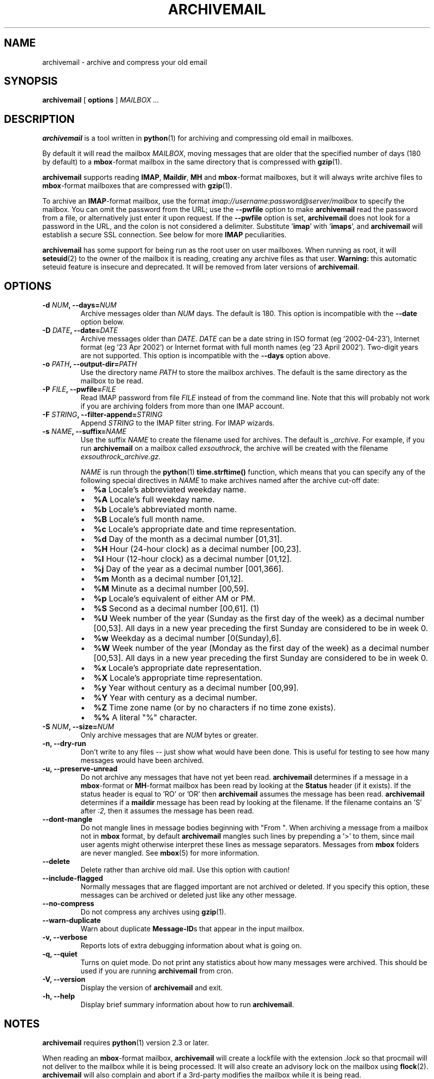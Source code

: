 .\" This manpage has been automatically generated by docbook2man 
.\" from a DocBook document.  This tool can be found at:
.\" <http://shell.ipoline.com/~elmert/comp/docbook2X/> 
.\" Please send any bug reports, improvements, comments, patches, 
.\" etc. to Steve Cheng <steve@ggi-project.org>.
.TH "ARCHIVEMAIL" "1" "02 November 2007" "SP" ""

.SH NAME
archivemail \- archive and compress your old email
.SH SYNOPSIS

\fBarchivemail\fR [ \fBoptions\fR ] \fB\fIMAILBOX\fB\fR\fI ...\fR

.SH "DESCRIPTION"
.PP
\fBarchivemail\fR is a tool written in \fBpython\fR(1) for archiving and
compressing old email in mailboxes. 
.PP
By default it will read the mailbox \fIMAILBOX\fR, moving messages
that are older that the specified number of days (180 by default) to a
\fBmbox\fR-format mailbox in the same directory that is compressed
with \fBgzip\fR(1)\&.  
.PP
\fBarchivemail\fR supports reading  \fBIMAP\fR,
\fBMaildir\fR, \fBMH\fR and \fBmbox\fR-format
mailboxes, but it will always write archive files to \fBmbox\fR-format
mailboxes that are compressed with \fBgzip\fR(1)\&.
.PP
To archive an \fBIMAP\fR-format mailbox, use the format
\fIimap://username:password@server/mailbox\fR to specify the mailbox. 
You can omit the password from the URL; use the
\fB--pwfile\fR option to make \fBarchivemail\fR read the 
password from a file, or alternatively just enter it upon request. 
If the \fB--pwfile\fR option is set, \fBarchivemail\fR does not
look for a password in the URL, and the colon is not considered a 
delimiter.
Substitute '\fBimap\fR\&' with '\fBimaps\fR\&', and 
\fBarchivemail\fR will establish a secure SSL connection.  
See below for more \fBIMAP\fR peculiarities. 
.PP
\fBarchivemail\fR has some support for being run as the root user on
user mailboxes. When running as root, it will \fBseteuid\fR(2) to the owner of the
mailbox it is reading, creating any archive files as that user. 
\fBWarning:\fR
this automatic seteuid feature is insecure and deprecated. 
It will be removed from later versions of \fBarchivemail\fR\&.
.SH "OPTIONS"
.TP
\fB    -d \fINUM\fB, --days=\fINUM\fB\fR
Archive messages older than \fINUM\fR days.  
The default is 180. This option is incompatible with the
\fB--date\fR option below.
.TP
\fB    -D \fIDATE\fB, --date=\fIDATE\fB\fR
Archive messages older than \fIDATE\fR\&.
\fIDATE\fR can be a date string in ISO format (eg '2002-04-23'), 
Internet format (eg '23 Apr 2002') or Internet format with full month names 
(eg '23 April 2002'). Two-digit years are not supported.
This option is incompatible with the \fB--days\fR option above.
.TP
\fB    -o \fIPATH\fB, --output-dir=\fIPATH\fB\fR
Use the directory name \fIPATH\fR to store the
mailbox archives. The default is the same directory as the mailbox to be
read.
.TP
\fB    -P \fIFILE\fB, --pwfile=\fIFILE\fB\fR
Read IMAP password from file \fIFILE\fR
instead of from the command line.  Note that this will probably not work if you
are archiving folders from more than one IMAP account. 
.TP
\fB    -F \fISTRING\fB, --filter-append=\fISTRING\fB\fR
Append \fISTRING\fR to the IMAP filter string. 
For IMAP wizards. 
.TP
\fB    -s \fINAME\fB, --suffix=\fINAME\fB\fR
Use the suffix \fINAME\fR to create the filename used for archives.  
The default is \fI_archive\fR\&. For example, if you
run \fBarchivemail\fR on a mailbox called
\fIexsouthrock\fR, the archive will be created
with the filename \fIexsouthrock_archive.gz\fR\&.

\fINAME\fR is run through the \fBpython\fR(1) \fBtime.strftime()\fR
function, which means that you can specify any of the following special
directives in \fINAME\fR to make archives named after the archive
cut-off date:
.RS
.TP 0.2i
\(bu
\fB%a\fR 
Locale's abbreviated weekday name.
.TP 0.2i
\(bu
\fB%A\fR 
Locale's full weekday name.
.TP 0.2i
\(bu
\fB%b\fR 
Locale's abbreviated month name.
.TP 0.2i
\(bu
\fB%B\fR 
Locale's full month name.
.TP 0.2i
\(bu
\fB%c\fR 
Locale's appropriate date and time representation.
.TP 0.2i
\(bu
\fB%d\fR 
Day of the month as a decimal number [01,31].
.TP 0.2i
\(bu
\fB%H\fR 
Hour (24-hour clock) as a decimal number [00,23].
.TP 0.2i
\(bu
\fB%I\fR 
Hour (12-hour clock) as a decimal number [01,12].
.TP 0.2i
\(bu
\fB%j\fR 
Day of the year as a decimal number [001,366].
.TP 0.2i
\(bu
\fB%m\fR 
Month as a decimal number [01,12].
.TP 0.2i
\(bu
\fB%M\fR 
Minute as a decimal number [00,59].
.TP 0.2i
\(bu
\fB%p\fR 
Locale's equivalent of either AM or PM.
.TP 0.2i
\(bu
\fB%S\fR 
Second as a decimal number [00,61]. (1)
.TP 0.2i
\(bu
\fB%U\fR 
Week number of the year (Sunday as the first day of the week) as a decimal number [00,53]. All days in a new year preceding the first Sunday are considered to be in week 0.
.TP 0.2i
\(bu
\fB%w\fR 
Weekday as a decimal number [0(Sunday),6].
.TP 0.2i
\(bu
\fB%W\fR 
Week number of the year (Monday as the first day of the week) as a decimal number [00,53]. All days in a new year preceding the first Sunday are considered to be in week 0.
.TP 0.2i
\(bu
\fB%x\fR 
Locale's appropriate date representation.
.TP 0.2i
\(bu
\fB%X\fR 
Locale's appropriate time representation.
.TP 0.2i
\(bu
\fB%y\fR 
Year without century as a decimal number [00,99].
.TP 0.2i
\(bu
\fB%Y\fR 
Year with century as a decimal number.
.TP 0.2i
\(bu
\fB%Z\fR 
Time zone name (or by no characters if no time zone exists).
.TP 0.2i
\(bu
\fB%%\fR 
A literal "%" character.
.RE
.TP
\fB    -S \fINUM\fB, --size=\fINUM\fB\fR
Only archive messages that are \fINUM\fR bytes or
greater.
.TP
\fB    -n, --dry-run\fR
Don't write to any files -- just show what would have been done. This is
useful for testing to see how many messages would have been archived.
.TP
\fB    -u, --preserve-unread\fR
Do not archive any messages that have not yet been read. \fBarchivemail\fR
determines if a message in a \fBmbox\fR-format or
\fBMH\fR-format mailbox has been read by looking at the
\fBStatus\fR header (if it exists). If the status
header is equal to 'RO' or 'OR' then \fBarchivemail\fR assumes the
message has been read. \fBarchivemail\fR determines if a
\fBmaildir\fR message has
been read by looking at the filename. If the filename contains an 'S' after 
\fI:2,\fR then it assumes the message has been read.
.TP
\fB    --dont-mangle\fR
Do not mangle lines in message bodies beginning with "From ".  When archiving
a message from a mailbox not in \fBmbox\fR format, by default
\fBarchivemail\fR mangles such lines by prepending a '>' to them, since mail
user agents might otherwise interpret these lines as message separators.
Messages from \fBmbox\fR folders are never mangled.  See \fBmbox\fR(5) for more
information.
.TP
\fB    --delete\fR
Delete rather than archive old mail. Use this option with caution!
.TP
\fB    --include-flagged\fR
Normally messages that are flagged important are not archived or deleted. If
you specify this option, these messages can be archived or deleted just like
any other message.
.TP
\fB    --no-compress\fR
Do not compress any archives using \fBgzip\fR(1)\&.
.TP
\fB    --warn-duplicate\fR
Warn about duplicate \fBMessage-ID\fRs that appear in the input
mailbox.
.TP
\fB    -v, --verbose\fR
Reports lots of extra debugging information about what is going on.
.TP
\fB    -q, --quiet\fR
Turns on quiet mode. Do not print any statistics about how many messages were
archived. This should be used if you are running \fBarchivemail\fR from
cron.
.TP
\fB    -V, --version\fR
Display the version of \fBarchivemail\fR and exit.
.TP
\fB    -h, --help\fR
Display brief summary information about how to run \fBarchivemail\fR\&.
.SH "NOTES"
.PP
\fBarchivemail\fR requires \fBpython\fR(1) version 2.3 or later.
.PP
When reading an \fBmbox\fR-format mailbox, \fBarchivemail\fR will
create a lockfile with the extension \fI\&.lock\fR so that
procmail will not deliver to the mailbox while it is being processed. It will
also create an advisory lock on the mailbox using \fBflock\fR(2)\&.
\fBarchivemail\fR will also complain and abort if a 3rd-party modifies the
mailbox while it is being read.
.PP
\fBarchivemail\fR will always attempt to preserve the mode,
last-access and last-modify times of the input mailbox. However, archive
mailboxes are always created with a mode of \fB0600\fR\&.
.PP
If \fBarchivemail\fR finds a pre-existing archive mailbox it
will append rather than overwrite that archive.
.PP
\fBarchivemail\fR attempts to find the delivery date of a message by
looking for valid dates in the following headers, in order of precedence: 
\fBDelivery-date\fR,
\fBDate\fR and
\fBResent-Date\fR\&.
If it cannot find any valid date in these headers, it
will use the last-modified file timestamp on \fBMH\fR and
\fBMaildir\fR format mailboxes, or the date on the 
\fBFrom\fR line on \fBmbox\fR-format mailboxes.
.PP
\fBarchivemail\fR will refuse to operate on mailboxes that are symbolic 
links or create tempfiles or archives in world-writable directories.
.SS "IMAP"
.PP
When \fBarchivemail\fR processes an \fBIMAP\fR folder, all messages 
in that folder will have their \\Recent flag unset, and they will 
probably not show up as 'new' in your user agent later on. 
There is no way around this, it's just how \fBIMAP\fR works. 
This does not apply, however, if you run \fBarchivemail\fR with the options
\fB--dry-run\fR or \fB--copy\fR\&.
.SS "IMAP URLS"
.PP
\fBarchivemail\fR\&'s \fBIMAP\fR URL parser was written
with the RFC 2882 (\fIInternet Message
Format\fR) rules for the local-part of email addresses
in mind.
So, rather than enforcing an URL-style encoding of non-ascii
and reserved characters, it allows to double-quote the username and password.
If your username or password contains the delimiter characters '@' or ':', just
quote it like this:
\fIimap://"username@bogus.com":"password"@imap.bogus.com/mailbox\fR\&.
You can use a backslash to escape double-quotes that are part of a quoted
username or password.
Note that quoting only a substring will not work, and be aware that your shell
will probably remove unprotected quotes or backslashes. 
.SH "EXAMPLES"
.PP
To archive all messages in the mailbox \fIdebian-user\fR that
are older than 180 days to a compressed mailbox called
\fIdebian-user_archive.gz\fR in the current directory: 

.nf
bash$ \fBarchivemail debian-user\fR
.fi
.PP
To archive all messages in the mailbox \fIdebian-user\fR that
are older than 180 days to a compressed mailbox called
\fIdebian-user_October_2001.gz\fR (where the current month and
year is April, 2002) in the current directory: 

.nf
bash$ \fBarchivemail --suffix '_%B_%Y' debian-user\fR
.fi
.PP
To archive all messages in the mailbox \fIcm-melb\fR that
are older than the first of January 2002 to a compressed mailbox called
\fIcm-melb_archive.gz\fR in the current directory: 

.nf
bash$ \fBarchivemail --date'1 Jan 2002' cm-melb\fR
.fi
.PP
Exactly the same as the above example, using an ISO date format instead:

.nf
bash$ \fBarchivemail --date=2002-01-01 cm-melb\fR
.fi
.PP
To delete all messages in the mailbox \fIspam\fR that
are older than 30 days:

.nf
bash$ \fBarchivemail --delete --days=30 spam\fR
.fi
.PP
To archive all read messages in the mailbox \fIincoming\fR that
are older than 180 days to a compressed mailbox called
\fIincoming_archive.gz\fR in the current directory: 

.nf
bash$ \fBarchivemail --preserve-unread incoming\fR
.fi
.PP
To archive all messages in the mailbox \fIreceived\fR that
are older than 180 days to an uncompressed mailbox called 
\fIreceived_archive\fR in the current directory:

.nf
bash$ \fBarchivemail --no-compress received\fR
.fi
.PP
To archive all mailboxes in the directory \fI$HOME/Mail\fR 
that are older than 90 days to compressed mailboxes in the
\fI$HOME/Mail/Archive\fR directory:

.nf
bash$ \fBarchivemail -d90 -o $HOME/Mail/Archive $HOME/Mail/*\fR
.fi
.PP
To archive all mails older than 180 days from the given \fBIMAP\fR
INBOX to a compressed mailbox INBOX_archive.gz in the
\fI$HOME/Mail/Archive\fR directory, quoting the password and
reading it from the environment variable \fBPASSWORD\fR:

.nf
bash$ \fBarchivemail -o $HOME/Mail/Archive imaps://user:'"'$PASSWORD'"'@example.org/INBOX\fR 
.fi
.PP
Note the protected quotes. 
.SH "TIPS"
.PP
Probably the best way to run \fBarchivemail\fR is from your \fBcrontab\fR(5)
file, using the \fB--quiet\fR option.
.PP
Don't forget to try the \fB--dry-run\fR option for non-destructive
testing.
.SH "EXIT STATUS"
.PP
Normally the exit status is 0. Nonzero indicates an unexpected error.
.SH "BUGS"
.PP
There is no support yet for reading \fBMMDF\fR or
\fBBabyl\fR-format mailboxes. In fact, \fBarchivemail\fR will
probably think it is reading an \fBmbox\fR-format mailbox and cause
all sorts of problems.
.PP
\fBarchivemail\fR is still too slow, but if you are running from \fBcrontab\fR(5)
you won't care. Archiving \fBmaildir\fR-format mailboxes should be
a lot quicker than \fBmbox\fR-format mailboxes since it is less
painful for the original mailbox to be reconstructed after selective message 
removal.
.SH "SEE ALSO"

\fBpython\fR(1), \fBgzip\fR(1), \fBmutt\fR(1), \fBprocmail\fR(1)
.SH "URL"
.PP
The \fBarchivemail\fR home page is currently hosted at 
sourceforge <URL:http://archivemail.sourceforge.net>
.SH "AUTHOR"
.PP
This manual page was written by Paul Rodger <paul at paulrodger dot
com>\&. Updated and supplemented by Nikolaus Schulz
<microschulz@web.de>

